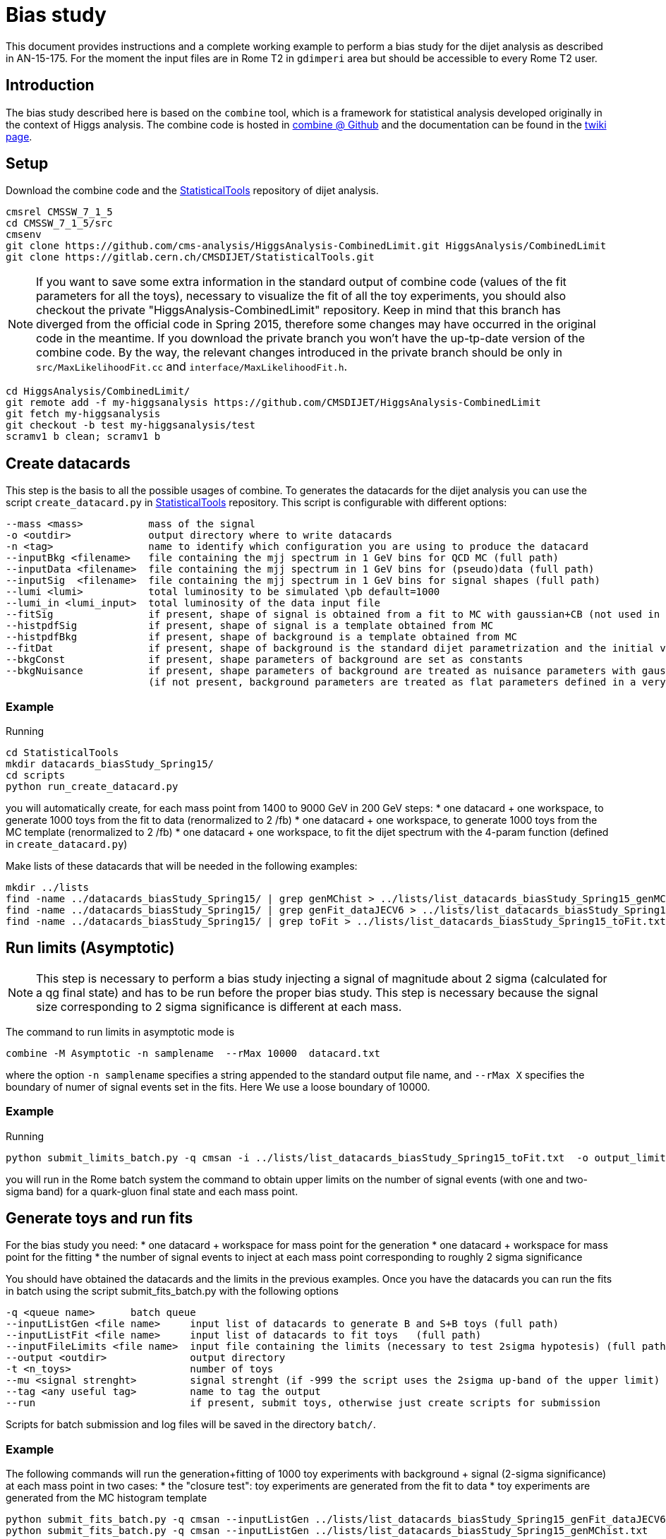 = Bias study

This document provides instructions and a complete working example to perform a bias study for the dijet analysis as described in AN-15-175.
For the moment the input files are in Rome T2 in `gdimperi` area but should be accessible to every Rome T2 user.

== Introduction

The bias study described here is based on the `combine` tool, which is a framework for statistical analysis developed originally in the context of Higgs analysis. 
The combine code is hosted in https://github.com/cms-analysis/HiggsAnalysis-CombinedLimit[combine @ Github] and the documentation can be found in the https://twiki.cern.ch/twiki/bin/viewauth/CMS/SWGuideHiggsAnalysisCombinedLimit[twiki page].

== Setup

Download the combine code and the https://gitlab.cern.ch/CMSDIJET/StatisticalTools[StatisticalTools] repository of dijet analysis.

....
cmsrel CMSSW_7_1_5
cd CMSSW_7_1_5/src
cmsenv
git clone https://github.com/cms-analysis/HiggsAnalysis-CombinedLimit.git HiggsAnalysis/CombinedLimit
git clone https://gitlab.cern.ch/CMSDIJET/StatisticalTools.git
....

NOTE: If you want to save some extra information in the standard output of combine code (values of the fit parameters for all the toys), necessary to visualize the fit of all the toy experiments, you should also checkout the private "HiggsAnalysis-CombinedLimit" repository.
Keep in mind that this branch has diverged from the official code in Spring 2015, therefore some changes may have occurred in the original code in the meantime. If you download the private branch you won't have the up-tp-date version of the combine code.
By the way, the relevant changes introduced in the private branch should be only in `src/MaxLikelihoodFit.cc` and `interface/MaxLikelihoodFit.h`.


....
cd HiggsAnalysis/CombinedLimit/
git remote add -f my-higgsanalysis https://github.com/CMSDIJET/HiggsAnalysis-CombinedLimit
git fetch my-higgsanalysis 
git checkout -b test my-higgsanalysis/test
scramv1 b clean; scramv1 b
....

== Create datacards

This step is the basis to all the possible usages of combine.
To generates the datacards for the dijet analysis you can use the script `create_datacard.py` in https://gitlab.cern.ch/CMSDIJET/StatisticalTools[StatisticalTools] repository.
This script is configurable with different options:

....
--mass <mass>           mass of the signal   
-o <outdir>             output directory where to write datacards
-n <tag>                name to identify which configuration you are using to produce the datacard
--inputBkg <filename>   file containing the mjj spectrum in 1 GeV bins for QCD MC (full path)
--inputData <filename>  file containing the mjj spectrum in 1 GeV bins for (pseudo)data (full path)
--inputSig  <filename>  file containing the mjj spectrum in 1 GeV bins for signal shapes (full path)
--lumi <lumi>           total luminosity to be simulated \pb default=1000
--lumi_in <lumi_input>  total luminosity of the data input file 
--fitSig                if present, shape of signal is obtained from a fit to MC with gaussian+CB (not used in dijet analysis)
--histpdfSig            if present, shape of signal is a template obtained from MC 
--histpdfBkg            if present, shape of background is a template obtained from MC   
--fitDat                if present, shape of background is the standard dijet parametrization and the initial values are determined fitting the (pseudo)data 
--bkgConst              if present, shape parameters of background are set as constants 
--bkgNuisance           if present, shape parameters of background are treated as nuisance parameters with gaussian spread
                        (if not present, background parameters are treated as flat parameters defined in a very large range)
....

=== Example 

Running
....
cd StatisticalTools
mkdir datacards_biasStudy_Spring15/
cd scripts
python run_create_datacard.py
....
you will automatically create, for each mass point from 1400 to 9000 GeV in 200 GeV steps:
* one datacard + one workspace, to generate 1000 toys from the fit to data (renormalized to 2 /fb)
* one datacard + one workspace, to generate 1000 toys from the MC template (renormalized to 2 /fb)
* one datacard + one workspace, to fit the dijet spectrum with the 4-param function (defined in `create_datacard.py`)  

Make lists of these datacards that will be needed in the following examples:
....
mkdir ../lists
find -name ../datacards_biasStudy_Spring15/ | grep genMChist > ../lists/list_datacards_biasStudy_Spring15_genMChist.txt 
find -name ../datacards_biasStudy_Spring15/ | grep genFit_dataJECV6 > ../lists/list_datacards_biasStudy_Spring15_genFit_dataJECV6.txt 
find -name ../datacards_biasStudy_Spring15/ | grep toFit > ../lists/list_datacards_biasStudy_Spring15_toFit.txt 
....

== Run limits (Asymptotic)

NOTE: This step is necessary to perform a bias study injecting a signal of magnitude about 2 sigma (calculated for a qg final state) and has to be run before the proper bias study.
This step is necessary  because the signal size corresponding to 2 sigma significance is different at each mass. 

The command to run limits in asymptotic mode is
....
combine -M Asymptotic -n samplename  --rMax 10000  datacard.txt
....
where the option `-n samplename` specifies a string appended to the standard output file name, and `--rMax X` specifies the boundary of numer of signal events set in the fits. Here We use a  loose boundary of 10000. 

=== Example

Running
....
python submit_limits_batch.py -q cmsan -i ../lists/list_datacards_biasStudy_Spring15_toFit.txt  -o output_limits_biasStudy_2fb-1/ 
....
you will run in the Rome batch system the command to obtain upper limits on the number of signal events (with one and two-sigma band) for a quark-gluon final state and each mass point. 


== Generate toys and run fits

For the bias study you need:
* one datacard + workspace for mass point for the generation
* one datacard + workspace for mass point for the fitting
* the number of signal events to inject at each mass point corresponding to roughly 2 sigma significance

You should have obtained the datacards and the limits in the previous examples. 
Once you have the datacards you can run the fits in batch using the script submit_fits_batch.py with the following options

....
-q <queue name>      batch queue
--inputListGen <file name>     input list of datacards to generate B and S+B toys (full path)
--inputListFit <file name>     input list of datacards to fit toys   (full path)
--inputFileLimits <file name>  input file containing the limits (necessary to test 2sigma hypotesis) (full path)
--output <outdir>              output directory
-t <n_toys>                    number of toys
--mu <signal strenght>         signal strenght (if -999 the script uses the 2sigma up-band of the upper limit)
--tag <any useful tag>         name to tag the output 
--run                          if present, submit toys, otherwise just create scripts for submission       
....

Scripts for batch submission and log files will be saved in the directory `batch/`.

=== Example

The following commands will run the generation+fitting of 1000 toy experiments with background + signal (2-sigma significance) at each mass point in two cases:
* the "closure test": toy experiments are generated from the fit to data
*  toy experiments are generated from the MC histogram template

....
python submit_fits_batch.py -q cmsan --inputListGen ../lists/list_datacards_biasStudy_Spring15_genFit_dataJECV6.txt   --inputListFit ../lists/list_datacards_biasudy_Spring15_toFit.txt --output output_toys_biasStudy_Spring15_genFit_dataJECV6_muLimit/ -t 1000 --mu -999 --run
python submit_fits_batch.py -q cmsan --inputListGen ../lists/list_datacards_biasStudy_Spring15_genMChist.txt   --inputListFit ../lists/list_datacards_biasudy_Spring15_toFit.txt --output output_toys_biasStudy_Spring15_genMChist_muLimit_test/ -t 1000 --mu -999 --run
....


You will have many output files in the output directory. 
For each mass point:
* higgsCombine*.GenerateOnly.mH120.123456.root
* higgsCombine*.MaxLikelihoodFit.mH120.123456.root
* mlfit*.root

The first one contains the toys saved as RooDatasets, the second is not useful, the third contains the trees tree_fit_b and tree_fit_sb. 
These trees contain the central values of each fitted parameter and the error on the signal strenght. 
The tree_fit_b contains the results of all the fits with the signal strenght set constant to 0, and tree_fit_sb the results with the signal strenght as a free parameter.

If you want to look at the plots you have to combine the informations saved in the output files (toys distributions and fit results). 
This can be done with the script `plotFits.py`, with the following options:
....
-i <list_name>             input list of datacards for the fits
--inputFitRes <dir name>   directory with fit results
--inputToys <dir name>     dirctory with toys 
-o <dir name >             output directory name
--tag <tag>                string to append to the output names
--mu <signal strenght>     signal strenght (if -999 the script uses the 2sigma up-band of the upper limit)
-t <num of toys to plot>   num of toys to plot
....

=== Example

To draw 10 fits at each mass, run: 
....
mkdir output_plots_biasStudy_Spring15_genFit_dataJECV6_muLimit_test/
python plotFits.py --inputList ../lists/list_datacards_biasStudy_Spring15_toFit.txt --inputFitRes output_toys_biasStudy_Spring15_genFit_dataJECV6_muLimit/ --inputToys output_toys_biasStudy_Spring15_genFit_dataJECV6_muLimit/ -o output_plots_biasStudy_Spring15_genFit_dataJECV6_muLimit/  --mu -999  -t 10 --tag genFit_dataJECV6
....

== Calculate and plot bias

With `plotPulls.py` you can plot the pull distributions and the bias vs mass.
The script can be configured with the following options:
....
--inputList <list of datacards>  
--inputFitRes <directory with fit res> 
-o <outputdir>  
--mu <sig strenght> 
--tag <tag_in_filename>
....

NOTE: the `--inputList` , `--mu` and `--tag` options are needed  to make the program find the name structure of the files. 
This is true for both the scripts `plotPulls.py` and `plot_fits.py`.

=== Example

To draw the bias VS mass, run:
....
mkdir output_pulls_genFit_dataJECV6_muLimit/
python plotPulls.py --inputList ../lists/list_datacards_biasStudy_Spring15_toFit.txt --mu -999 -o  output_pulls_genFit_dataJECV6_muLimit/ --inputFitRes output_toys_biasStudy_Spring15_genFit_dataJECV6_muLimit/ --tag genFit_dataJECV6
....
